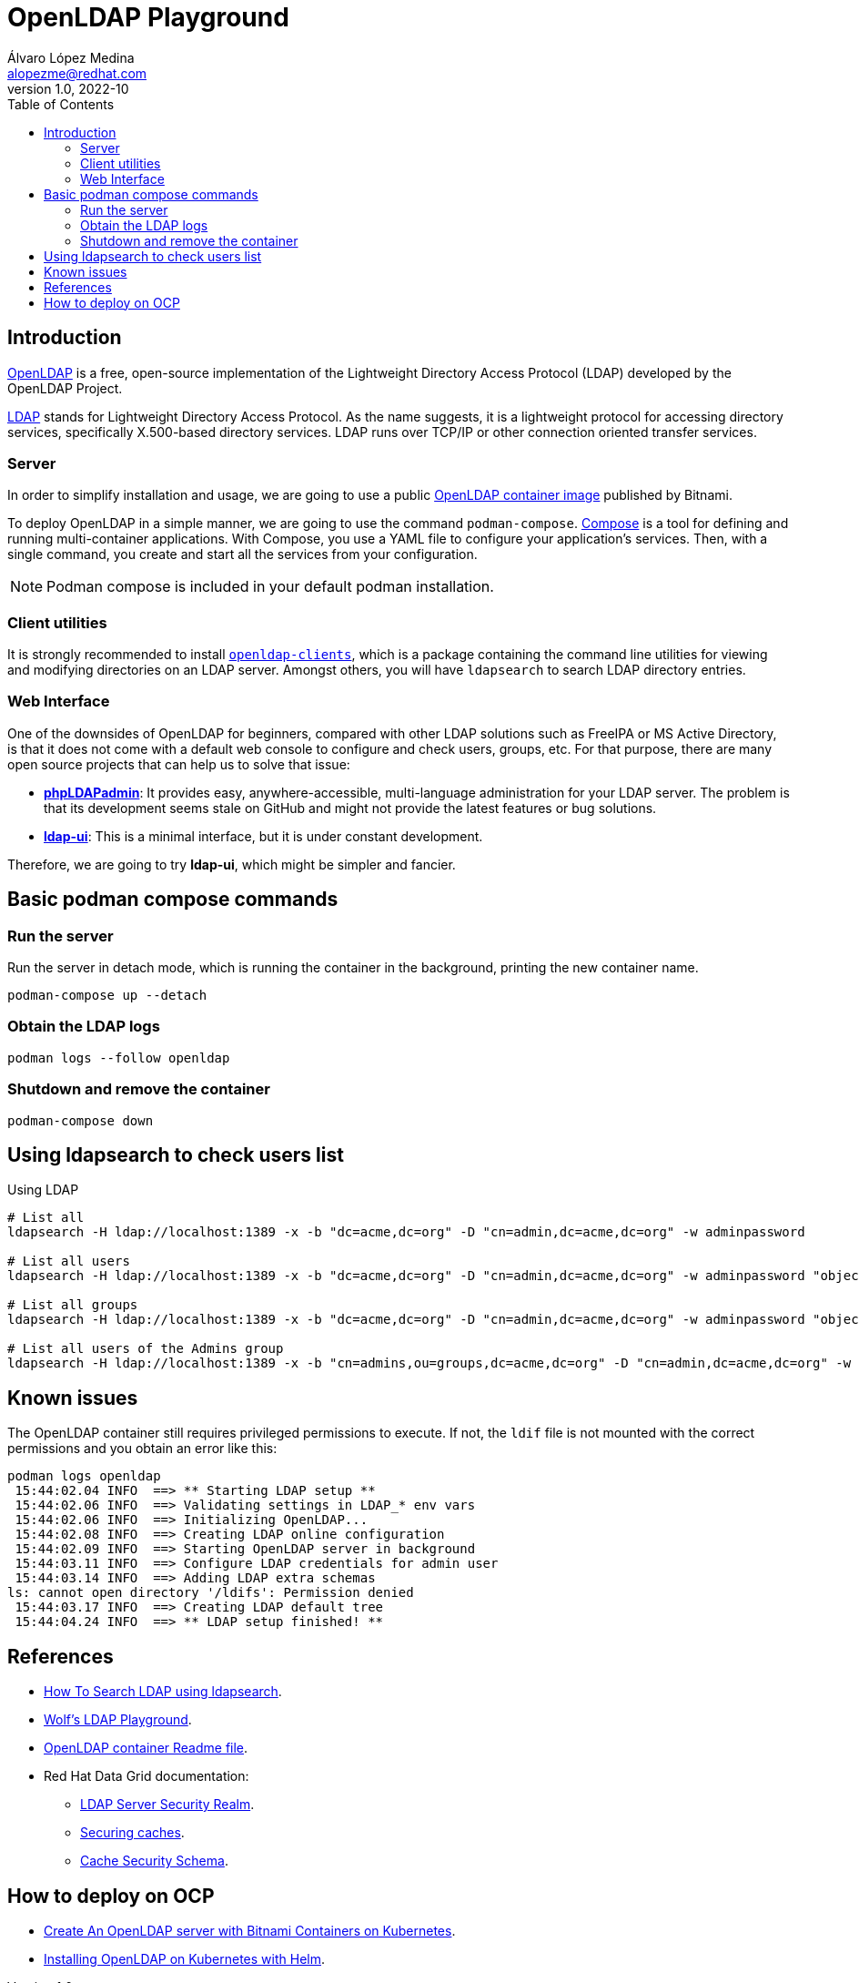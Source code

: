 = OpenLDAP Playground
Álvaro López Medina <alopezme@redhat.com>
v1.0, 2022-10
// Create TOC wherever needed
:toc: macro
:sectanchors:
// :source-highlighter: coderay
// :source-highlighter: highlightjs
:source-highlighter: pygments
// Enable admonition icons
:icons: font
// :sectlinks:
// Create the Table of contents here
toc::[]
:imagesdir: images

== Introduction

https://openldap.org/[OpenLDAP] is a free, open-source implementation of the Lightweight Directory Access Protocol (LDAP) developed by the OpenLDAP Project.

https://www.rfc-editor.org/rfc/rfc4511[LDAP] stands for Lightweight Directory Access Protocol. As the name suggests, it is a lightweight protocol for accessing directory services, specifically X.500-based directory services. LDAP runs over TCP/IP or other connection oriented transfer services. 

=== Server

In order to simplify installation and usage, we are going to use a public https://hub.docker.com/r/bitnami/openldap/[OpenLDAP container image] published by Bitnami.

To deploy OpenLDAP in a simple manner, we are going to use the command `podman-compose`. https://docs.docker.com/compose/[Compose] is a tool for defining and running multi-container applications. With Compose, you use a YAML file to configure your application's services. Then, with a single command, you create and start all the services from your configuration. 

NOTE: Podman compose is included in your default podman installation.


=== Client utilities

It is strongly recommended to install https://docs.fedoraproject.org/en-US/fedora/latest/system-administrators-guide/servers/Directory_Servers/#s2-ldap-installation[`openldap-clients`], which is a package containing the command line utilities for viewing and modifying directories on an LDAP server. Amongst others, you will have `ldapsearch` to search LDAP directory entries.


=== Web Interface

One of the downsides of OpenLDAP for beginners, compared with other LDAP solutions such as FreeIPA or MS Active Directory, is that it does not come with a default web console to configure and check users, groups, etc. For that purpose, there are many open source projects that can help us to solve that issue:

* https://phpldapadmin.sourceforge.net/wiki/index.php/Main_Page[*phpLDAPadmin*]: It provides easy, anywhere-accessible, multi-language administration for your LDAP server. The problem is that its development seems stale on GitHub and might not provide the latest features or bug solutions.
* https://github.com/dnknth/ldap-ui[*ldap-ui*]: This is a minimal interface, but it is under constant development.

Therefore, we are going to try *ldap-ui*, which might be simpler and fancier.



== Basic podman compose commands

=== Run the server

Run the server in detach mode, which is running the container in the background, printing the new container name.

[source, bash]
----
podman-compose up --detach
----

=== Obtain the LDAP logs
[source, bash]
----
podman logs --follow openldap
----

=== Shutdown and remove the container
[source, bash]
----
podman-compose down
----


== Using ldapsearch to check users list

.Using LDAP
[source, bash]
----
# List all
ldapsearch -H ldap://localhost:1389 -x -b "dc=acme,dc=org" -D "cn=admin,dc=acme,dc=org" -w adminpassword

# List all users
ldapsearch -H ldap://localhost:1389 -x -b "dc=acme,dc=org" -D "cn=admin,dc=acme,dc=org" -w adminpassword "objectclass=person" 

# List all groups
ldapsearch -H ldap://localhost:1389 -x -b "dc=acme,dc=org" -D "cn=admin,dc=acme,dc=org" -w adminpassword "objectclass=groupOfNames"

# List all users of the Admins group
ldapsearch -H ldap://localhost:1389 -x -b "cn=admins,ou=groups,dc=acme,dc=org" -D "cn=admin,dc=acme,dc=org" -w adminpassword member
----
////

.Using LDAPS
[source, bash]
----
# List all Users
ldapsearch -H ldaps://localhost:1636 -x -b "dc=acme,dc=org" -D "cn=admin,dc=acme,dc=org" -w adminpassword


ldapsearch -x -D "ldap_user" -w "user_passwd" -b "cn=jdoe,dc=example,dc=local" -h ldap_host **memberof**

# Request StartTLS
ldapsearch -H ldap://localhost:10389 -Z -x -b "ou=people,dc=planetexpress,dc=com" -D "cn=admin,dc=planetexpress,dc=com" -w GoodNewsEveryone "(objectClass=inetOrgPerson)"

# Enforce StartTLS
ldapsearch -H ldap://localhost:10389 -ZZ -x -b "ou=people,dc=planetexpress,dc=com" -D "cn=admin,dc=planetexpress,dc=com" -w GoodNewsEveryone "(objectClass=inetOrgPerson)"

# Enforce StartTLS with self-signed cert
LDAPTLS_REQCERT=never ldapsearch -H ldap://localhost:10389 -ZZ -x -b "ou=people,dc=planetexpress,dc=com" -D "cn=admin,dc=planetexpress,dc=com" -w GoodNewsEveryone "(objectClass=inetOrgPerson)"
----
////



== Known issues

The OpenLDAP container still requires privileged permissions to execute. If not, the `ldif` file is not mounted with the correct permissions and you obtain an error like this:

[source, console]
----
podman logs openldap
 15:44:02.04 INFO  ==> ** Starting LDAP setup **
 15:44:02.06 INFO  ==> Validating settings in LDAP_* env vars
 15:44:02.06 INFO  ==> Initializing OpenLDAP...
 15:44:02.08 INFO  ==> Creating LDAP online configuration
 15:44:02.09 INFO  ==> Starting OpenLDAP server in background
 15:44:03.11 INFO  ==> Configure LDAP credentials for admin user
 15:44:03.14 INFO  ==> Adding LDAP extra schemas
ls: cannot open directory '/ldifs': Permission denied
 15:44:03.17 INFO  ==> Creating LDAP default tree
 15:44:04.24 INFO  ==> ** LDAP setup finished! **
----



== References


* https://devconnected.com/how-to-search-ldap-using-ldapsearch-examples/[How To Search LDAP using ldapsearch].
* https://github.com/wfink/infinispan.playground.security[Wolf's LDAP Playground].
* https://github.com/bitnami/containers/blob/main/bitnami/openldap/README.md[OpenLDAP container Readme file].


* Red Hat Data Grid documentation: 
** https://access.redhat.com/documentation/en-us/red_hat_data_grid/8.3/html/data_grid_security_guide/security-realms#ldap-security-realms_security-realms[LDAP Server Security Realm].
** https://access.redhat.com/documentation/en-us/red_hat_data_grid/8.3/html-single/configuring_data_grid_caches/index#configuring-cache-authorization_security-authorization[Securing caches].
** https://access.redhat.com/webassets/avalon/d/red-hat-data-grid/8.3/configdocs/infinispan-config-13.0.html#[Cache Security Schema].


== How to deploy on OCP

* https://docs.bitnami.com/tutorials/create-openldap-server-kubernetes/[Create An OpenLDAP server with Bitnami Containers on Kubernetes].
* https://www.talkingquickly.co.uk/installing-openldap-kubernetes-helm[Installing OpenLDAP on Kubernetes with Helm].
